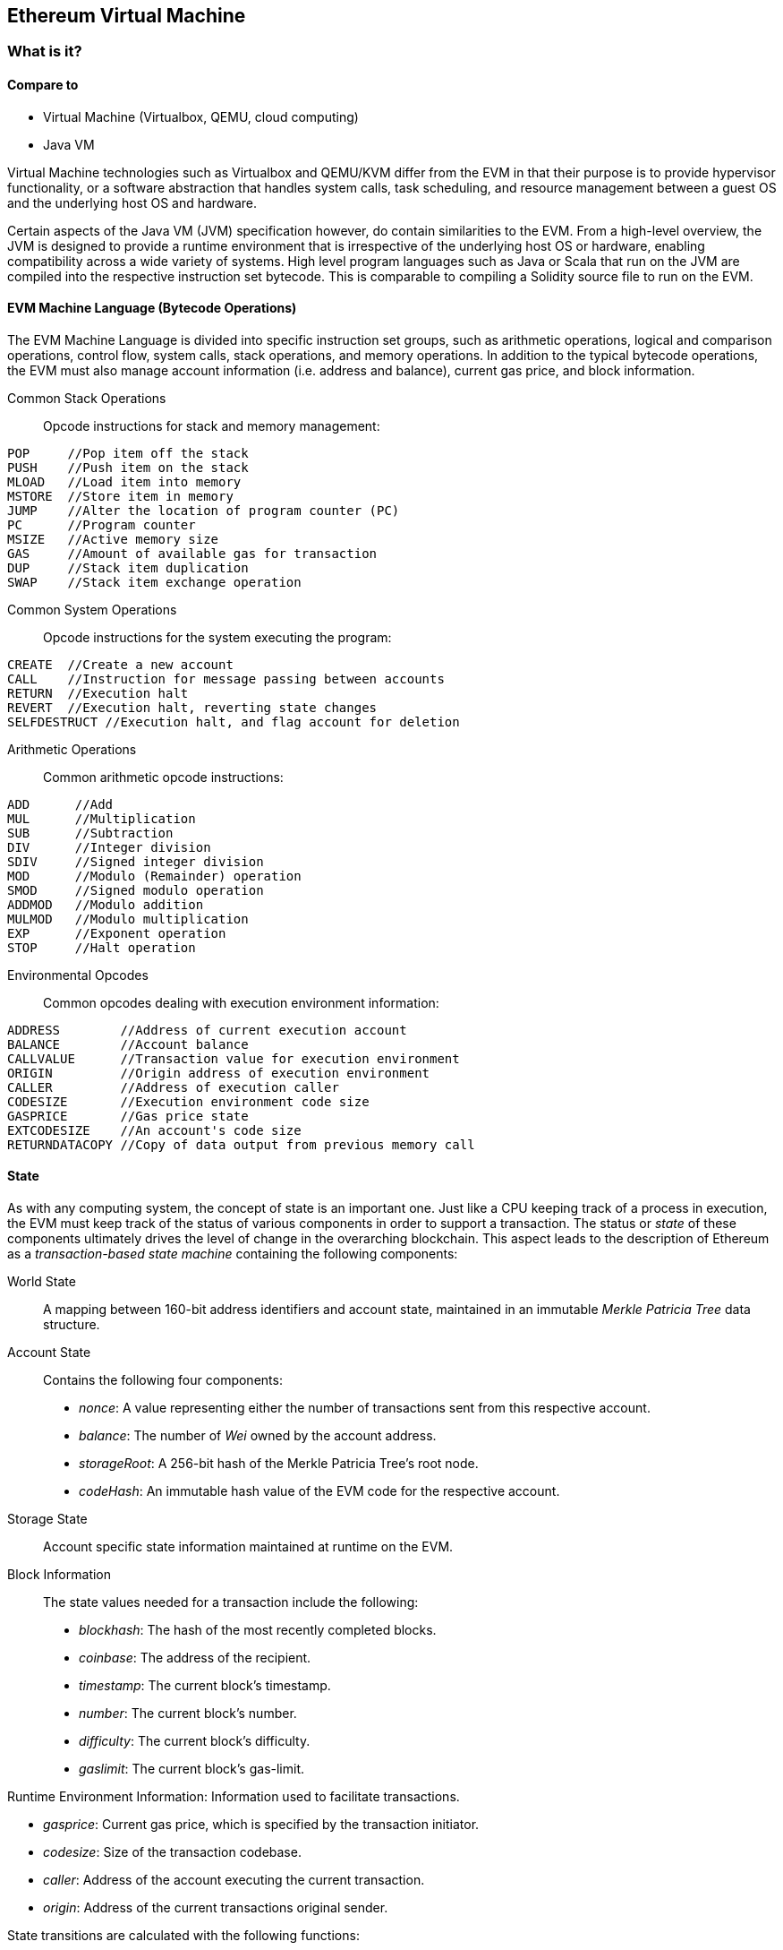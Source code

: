 [[evm_chapter]]
== Ethereum Virtual Machine

[[evm_description]]
=== What is it?

[[evm_comparison]]
==== Compare to

* Virtual Machine (Virtualbox, QEMU, cloud computing)

* Java VM

Virtual Machine technologies such as Virtualbox and QEMU/KVM differ from the EVM in that their purpose is to provide hypervisor functionality, or a software abstraction that handles system calls, task scheduling, and resource management between a guest OS and the underlying host OS and hardware.

Certain aspects of the Java VM (JVM) specification however, do contain similarities to the EVM. From a high-level overview, the JVM is designed to provide a runtime environment that is irrespective of the underlying host OS or hardware, enabling compatibility across a wide variety of systems. High level program languages such as Java or Scala that run on the JVM are compiled into the respective instruction set bytecode. This is comparable to compiling a Solidity source file to run on the EVM.

[[evm_bytecode_overview]]
==== EVM Machine Language (Bytecode Operations)

The EVM Machine Language is divided into specific instruction set groups, such as arithmetic operations, logical and comparison operations, control flow, system calls, stack operations, and memory operations. In addition to the typical bytecode operations, the EVM must also manage account information (i.e. address and balance), current gas price, and block information.
[[common_stack_opcodes]]
Common Stack Operations:: Opcode instructions for stack and memory management:

----
POP     //Pop item off the stack
PUSH    //Push item on the stack
MLOAD   //Load item into memory
MSTORE  //Store item in memory
JUMP    //Alter the location of program counter (PC)
PC      //Program counter
MSIZE   //Active memory size
GAS     //Amount of available gas for transaction
DUP     //Stack item duplication
SWAP    //Stack item exchange operation
----

[[common_system_opcodes]]
Common System Operations:: Opcode instructions for the system executing the program:

----
CREATE  //Create a new account
CALL    //Instruction for message passing between accounts
RETURN  //Execution halt
REVERT  //Execution halt, reverting state changes
SELFDESTRUCT //Execution halt, and flag account for deletion
----

[[common_arithmetic_opcodes]]
Arithmetic Operations:: Common arithmetic opcode instructions:

----
ADD      //Add
MUL      //Multiplication
SUB      //Subtraction
DIV      //Integer division
SDIV     //Signed integer division
MOD      //Modulo (Remainder) operation
SMOD     //Signed modulo operation
ADDMOD   //Modulo addition
MULMOD   //Modulo multiplication
EXP      //Exponent operation
STOP     //Halt operation
----

[[common_environment_opcodes]]
Environmental Opcodes:: Common opcodes dealing with execution environment information:

----
ADDRESS        //Address of current execution account
BALANCE        //Account balance
CALLVALUE      //Transaction value for execution environment
ORIGIN         //Origin address of execution environment
CALLER         //Address of execution caller
CODESIZE       //Execution environment code size
GASPRICE       //Gas price state
EXTCODESIZE    //An account's code size
RETURNDATACOPY //Copy of data output from previous memory call
----

[[evm_state_descriptions]]
==== State

As with any computing system, the concept of state is an important one. Just like a CPU keeping track of a process in execution, the EVM must keep track of the status of various components in order to support a transaction. The status or _state_ of these components ultimately drives the level of change in the overarching blockchain. This aspect leads to the description of Ethereum as a _transaction-based state machine_ containing the following components:

World State:: A mapping between 160-bit address identifiers and account state, maintained in an immutable _Merkle Patricia Tree_ data structure.

Account State:: Contains the following four components:

* _nonce_: A value representing either the number of transactions sent from this respective account.

* _balance_: The number of _Wei_ owned by the account address.

* _storageRoot_: A 256-bit hash of the Merkle Patricia Tree's root node.

* _codeHash_: An immutable hash value of the EVM code for the respective account.

Storage State:: Account specific state information maintained at runtime on the EVM.

Block Information:: The state values needed for a transaction include the following:

* _blockhash_: The hash of the most recently completed blocks.

* _coinbase_: The address of the recipient.

* _timestamp_: The current block's timestamp.

* _number_: The current block's number.

* _difficulty_: The current block's difficulty.

* _gaslimit_: The current block's gas-limit.

Runtime Environment Information: Information used to facilitate transactions.

* _gasprice_: Current gas price, which is specified by the transaction initiator.

* _codesize_: Size of the transaction codebase.

* _caller_: Address of the account executing the current transaction.

* _origin_: Address of the current transactions original sender.



State transitions are calculated with the following functions:

Ethereum State Transition Function:: Used to calculate a _valid state transition_.

Block Finalization State Transition Function:: Used to determine the state of a finalized block as part of the mining process, including block reward.

Block Level State Transition Function:: The resulting state of the Block Finalization State Transition Function when applied to a transaction state.

[[compiling_solidity_to_evm]]
==== Compiling Solidity to EVM bytecode

[[solc_help]]
Compiling a Solidity source file to EVM bytecode can be accomplished via the command line. For a list of additional compile options, simply run the following command:

----
$ solc --help
----

[[solc_opcodes_option]]
Generating the raw opcode stream of a Solidity source file is easily achieved with the _--opcodes_ command line option. This opcode stream leaves out some information (the _--asm_ option produces the full information), but is sufficient for this first introduction. For example, compiling an example Solidity file _Example.sol_ and populating the opcode output into a directory named _BytecodeDir_ is accomplished with the following command:

----
$ solc -o BytecodeOutputDir --opcodes Example.sol
----

or

[[solc_asm_option]]
----
$ solc -o BytecodeOutputDir --asm Example.sol
----

[[solc_bin_option]]
The following command will produce the bytecode binary for our example program:

----
$ solc -o BytecodeOutputDir --bin Example.sol
----

The output opcode files generated will depend on the specific contracts contained within the Solidity source file. Our simple Solidity file _Example.sol_ <<simple_solidity_example>> has only one contract named "example".

[[simple_solidity_example]]
----
pragma solidity ^0.4.19;

contract example {

  address contractOwner;

  function example() {
    contractOwner = msg.sender;
  }
}
----


If you look in the _BytecodeDir_ directory, you will see the opcode file _example.opcode_ (see <<simple_solidity_example>>) which contains the EVM machine language opcode instructions of the "example" contract. Opening up the _example.opcode_ file in a text editor will show the following:

[[opcode_output]]
----
PUSH1 0x60 PUSH1 0x40 MSTORE CALLVALUE ISZERO PUSH1 0xE JUMPI PUSH1 0x0 DUP1 REVERT JUMPDEST CALLER PUSH1 0x0 DUP1 PUSH2 0x100 EXP DUP2 SLOAD DUP2 PUSH20 0xFFFFFFFFFFFFFFFFFFFFFFFFFFFFFFFFFFFFFFFF MUL NOT AND SWAP1 DUP4 PUSH20 0xFFFFFFFFFFFFFFFFFFFFFFFFFFFFFFFFFFFFFFFF AND MUL OR SWAP1 SSTORE POP PUSH1 0x35 DUP1 PUSH1 0x5B PUSH1 0x0 CODECOPY PUSH1 0x0 RETURN STOP PUSH1 0x60 PUSH1 0x40 MSTORE PUSH1 0x0 DUP1 REVERT STOP LOG1 PUSH6 0x627A7A723058 KECCAK256 JUMP 0xb9 SWAP14 0xcb 0x1e 0xdd RETURNDATACOPY 0xec 0xe0 0x1f 0x27 0xc9 PUSH5 0x9C5ABCC14A NUMBER 0x5e INVALID EXTCODESIZE 0xdb 0xcf EXTCODESIZE 0x27 EXTCODESIZE 0xe2 0xb8 SWAP10 0xed 0x
----

Compiling the example with the _--asm_ option produces a file labed _example.evm_ in our _BytecodeDir_ directory. This contains the detailed EVM machine language instructions:

[[asm_output]]
----
/* "Example.sol":26:132  contract example {... */
  mstore(0x40, 0x60)
    /* "Example.sol":74:130  function example() {... */
  jumpi(tag_1, iszero(callvalue))
  0x0
  dup1
  revert
tag_1:
    /* "Example.sol":115:125  msg.sender */
  caller
    /* "Example.sol":99:112  contractOwner */
  0x0
  dup1
    /* "Example.sol":99:125  contractOwner = msg.sender */
  0x100
  exp
  dup2
  sload
  dup2
  0xffffffffffffffffffffffffffffffffffffffff
  mul
  not
  and
  swap1
  dup4
  0xffffffffffffffffffffffffffffffffffffffff
  and
  mul
  or
  swap1
  sstore
  pop
    /* "Example.sol":26:132  contract example {... */
  dataSize(sub_0)
  dup1
  dataOffset(sub_0)
  0x0
  codecopy
  0x0
  return
stop

sub_0: assembly {
        /* "Example.sol":26:132  contract example {... */
      mstore(0x40, 0x60)
      0x0
      dup1
      revert

    auxdata: 0xa165627a7a7230582056b99dcb1edd3eece01f27c9649c5abcc14a435efe3bdbcf3b273be2b899eda90029
}
----

The _--bin_ option produces the following:

[[bin_output]]
----
60606040523415600e57600080fd5b336000806101000a81548173
ffffffffffffffffffffffffffffffffffffffff
021916908373
ffffffffffffffffffffffffffffffffffffffff
160217905550603580605b6000396000f3006060604052600080fd00a165627a7a7230582056b99dcb1e
----

Let's examine the first two instructions (reference <<common_stack_opcodes>>):

[[opcode_analysis_1]]
----
PUSH1 0x60 PUSH1 0x40
----

Here we have the _mnemonic_ "PUSH1" followed with a raw byte of value "0x60". This corresponds to the EVM instruction of interpreting the single byte following the opcode as a literal value and pushing it onto the stack. It is possible to push values of size up to 32 bytes onto the stack. For example, the following bytecode pushes a 4 byte value onto the stack:

[[opcode_analysis_2]]
----
PUSH4 0x7f1baa12
----

The second push opcode stores "0x40" onto the stack (on top of "0x60" already present there).

Moving on to the next two instructions:

[[opcode_analysis_3]]
----
MSTORE CALLVALUE
----

MSTORE is a stack/memory operation (see <<common_stack_opcodes>>) that saves a value to memory, while CALLVALUE is an environmental opcode (see <<common_environment_opcodes>>) that returns the deposited value of the executing message call.

[[evm_bytecode_execution]]
==== Execution of EVM bytecode

[[gas_accounting_execution]]
==== Gas, Accounting

For every transaction, there is an associated _gas-limit_ and _gas-price_ which make up the fees of an EVM execution. These fees are used to facilitate the necessary resources of a transaction, such as computation and memory. Gas is also used for the creation of accounts and smart-contracts.

[[turing_completeness_and_gas]]
==== Turing Completeness and Gas
